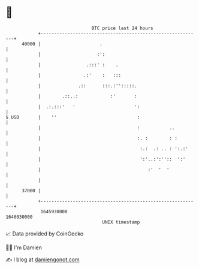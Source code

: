 * 👋

#+begin_example
                                   BTC price last 24 hours                    
               +------------------------------------------------------------+ 
         40000 |                      .                                     | 
               |                     :':                                    | 
               |                 .:::' :    .                               | 
               |                .:'    :   :::                              | 
               |              .::      :::.:'':::::.                        | 
               |        .::..:            :'       :                        | 
               |  .:.:::'   '                      ':                       | 
   $ USD       |    ''                              :                       | 
               |                                    :           ..          | 
               |                                    :. :        : :         | 
               |                                     :.:  .: .. : ':.:'     | 
               |                                     ':'..:':''::  ':'      | 
               |                                        :'  '  '            | 
               |                                                            | 
         37000 |                                                            | 
               +------------------------------------------------------------+ 
                1645930000                                        1646030000  
                                       UNIX timestamp                         
#+end_example
📈 Data provided by CoinGecko

🧑‍💻 I'm Damien

✍️ I blog at [[https://www.damiengonot.com][damiengonot.com]]
